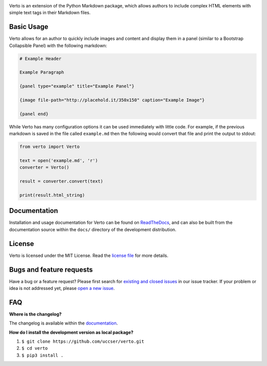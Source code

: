 |Verto Image|

|Build Status| |Code Climate Status|

Verto is an extension of the Python Markdown package, which allows
authors to include complex HTML elements with simple text tags in their
Markdown files.

Basic Usage
-----------

Verto allows for an author to quickly include images and content and display
them in a panel (similar to a Bootstrap Collapsible Panel) with the following
markdown:

.. code-block:: None

  # Example Header

  Example Paragraph

  {panel type="example" title="Example Panel"}

  {image file-path="http://placehold.it/350x150" caption="Example Image"}

  {panel end}

While Verto has many configuration options it can be used immediately
with little code. For example, if the previous markdown is saved in the file
called ``example.md`` then the following would convert that file and print the
output to stdout:

.. code-block:: python

  from verto import Verto

  text = open('example.md', 'r')
  converter = Verto()

  result = converter.convert(text)

  print(result.html_string)

Documentation
-------------

Installation and usage documentation for Verto can be found on
`ReadTheDocs`_, and can also be built from the documentation source
within the ``docs/`` directory of the development distribution.

License
-------

Verto is licensed under the MIT License. Read the `license file`_ for
more details.

Bugs and feature requests
-------------------------

Have a bug or a feature request? Please first search for `existing and
closed issues`_ in our issue tracker. If your problem or idea is not
addressed yet, please `open a new issue`_.

FAQ
---

**Where is the changelog?**

The changelog is available within the `documentation`_.

**How do I install the development version as local package?**

1. ``$ git clone https://github.com/uccser/verto.git``
2. ``$ cd verto``
3. ``$ pip3 install .``

.. _ReadTheDocs: http://verto.readthedocs.io/en/latest/
.. _documentation: http://verto.readthedocs.io/en/latest/changelog.html
.. _license file: LICENSE.md
.. _existing and closed issues: https://github.com/uccser/verto/issues
.. _open a new issue: https://github.com/uccser/verto/issues/new

.. |Build Status| image:: https://travis-ci.org/uccser/verto.svg?branch=master
   :target: https://travis-ci.org/uccser/verto

.. |Code Climate Status| image:: https://codeclimate.com/github/uccser/verto/badges/gpa.svg
  :target: https://codeclimate.com/github/uccser/verto
  :alt: Code Climate

.. |Verto Image| image:: https://raw.githubusercontent.com/uccser/verto/master/verto/images/verto-logo.png
  :target: https://github.com/uccser/verto
  :alt: Verto GitHub
